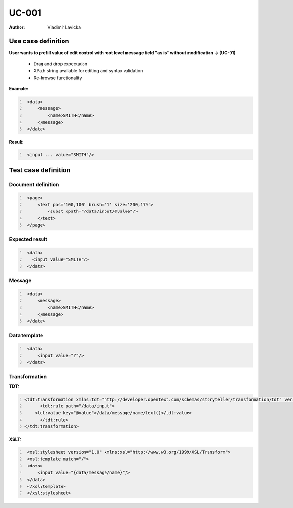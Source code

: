======
UC-001
======

:Author: Vladimir Lavicka

Use case definition
===================

**User wants to prefill value of edit control with root level message field "as is" without modification → (UC-01)**

    - Drag and drop expectation
    - XPath string available for editing and syntax validation
    - Re-browse functionality

**Example:**

.. code:: xml
   :number-lines:

    <data>
        <message>
            <name>SMITH</name>
        </message>
    </data>

**Result:**

.. code:: xml
   :number-lines:
   
    <input ... value="SMITH"/>

Test case definition
====================

Document definition
-------------------

.. code:: xml
   :number-lines:
   :name: content UC-001

    <page>
        <text pos='100,100' brush='1' size='200,179'>
            <subst xpath="/data/input/@value"/>
        </text>
    </page>


Expected result
---------------

.. code:: xml
   :number-lines:
   :name: instance UC-001

    <data>
      <input value="SMITH"/>
    </data>


Message
-------

.. code:: xml
   :number-lines:
   :name: source UC-001

    <data>
        <message>
            <name>SMITH</name>
        </message>
    </data>


Data template
-------------

.. code:: xml
   :number-lines:
   :name: template UC-001

    <data>
        <input value="?"/>
    </data>


Transformation
--------------

:TDT:

.. code:: xml
   :number-lines:
   :name: transformation UC-001

   <tdt:transformation xmlns:tdt="http://developer.opentext.com/schemas/storyteller/transformation/tdt" version="1.0">
	 <tdt:rule path="/data/input">
       <tdt:value key="@value">/data/message/name/text()</tdt:value>
	 </tdt:rule>
   </tdt:transformation>


:XSLT:

.. code:: xml
   :number-lines:
   :name: xslt UC-001

    <xsl:stylesheet version="1.0" xmlns:xsl="http://www.w3.org/1999/XSL/Transform">
    <xsl:template match="/">
    <data>
        <input value="{data/message/name}"/>
    </data>
    </xsl:template>
    </xsl:stylesheet>
